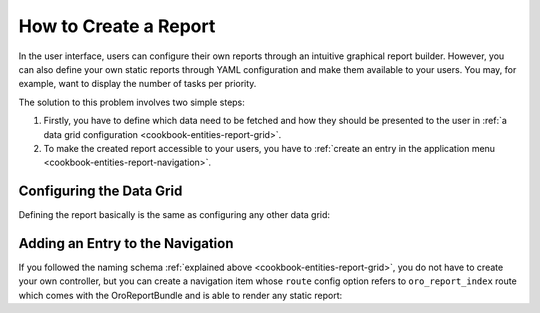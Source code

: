 How to Create a Report
======================

In the user interface, users can configure their own reports through an intuitive graphical report
builder. However, you can also define your own static reports through YAML configuration and make
them available to your users. You may, for example, want to display the number of tasks per
priority.

The solution to this problem involves two simple steps:

#. Firstly, you have to define which data need to be fetched and how they should be presented to
   the user in :ref:`a data grid configuration <cookbook-entities-report-grid>`.

#. To make the created report accessible to your users, you have to
   :ref:`create an entry in the application menu <cookbook-entities-report-navigation>`.

.. _cookbook-entities-report-grid:

Configuring the Data Grid
-------------------------

Defining the report basically is the same as configuring any other data grid:

.. code-block:: yaml
    :linenos:

    # src/AppBundle/Resources/config/oro/datagrids.yml
    datagrids:
        oro_report-tasks-by_priority:
            pageTitle: oro.report.tasks_by_priority
            acl_resource: oro_report_view
            source:
                type: orm
                query:
                    select:
                        - priority.label AS taskPriority
                        - COUNT(task) AS tasksCount
                    from:
                        - { table: AppBundle:TaskPriority, alias: priority }
                    join:
                        left:
                            - join: AppBundle:Task
                              alias: task
                              conditionType: WITH
                              condition: priority = task.priority
            columns:
                taskPriority:
                    label: Priority
                tasksCount:
                    label: '# Tasks'
            sorters:
                columns:
                    taskPriority:
                        data_name: priority.label
                    tasksCount:
                        data_name: tasksCount
                default:
                    taskPriority: ASC
            filters:
                columns:
                    taskPriority:
                        data_name: priority.label
                    tasksCount:
                        data_name: tasksCount
                        filter_by_having: true

.. _cookbook-entities-report-navigation:

Adding an Entry to the Navigation
---------------------------------

If you followed the naming schema :ref:`explained above <cookbook-entities-report-grid>`, you do
not have to create your own controller, but you can create a navigation item whose ``route`` config
option refers to ``oro_report_index`` route which comes with the OroReportBundle and is able
to render any static report:

.. code-block:: yaml
    :linenos:

    # src/AppBundle/Resources/config/oro/navigation.yml
    menu_config:
        items:
            app_tasks_reports_tab:
                label: Tasks
                uri: '#'
            app_tasks_by_priority_report:
                label: By Priority
                route: oro_report_index
                routeParameters:
                    reportGroupName: tasks
                    reportName: by_priority
        tree:
            application_menu:
                children:
                    reports_tab:
                        children:
                            app_tasks_reports_tab:
                                children:
                                    app_tasks_by_priority_report: ~
